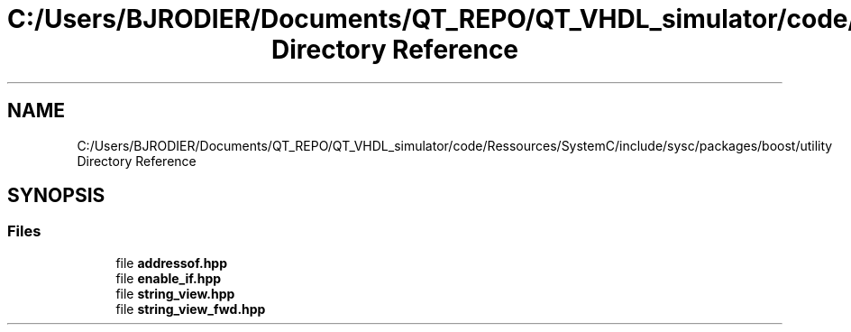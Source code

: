 .TH "C:/Users/BJRODIER/Documents/QT_REPO/QT_VHDL_simulator/code/Ressources/SystemC/include/sysc/packages/boost/utility Directory Reference" 3 "VHDL simulator" \" -*- nroff -*-
.ad l
.nh
.SH NAME
C:/Users/BJRODIER/Documents/QT_REPO/QT_VHDL_simulator/code/Ressources/SystemC/include/sysc/packages/boost/utility Directory Reference
.SH SYNOPSIS
.br
.PP
.SS "Files"

.in +1c
.ti -1c
.RI "file \fBaddressof\&.hpp\fP"
.br
.ti -1c
.RI "file \fBenable_if\&.hpp\fP"
.br
.ti -1c
.RI "file \fBstring_view\&.hpp\fP"
.br
.ti -1c
.RI "file \fBstring_view_fwd\&.hpp\fP"
.br
.in -1c

